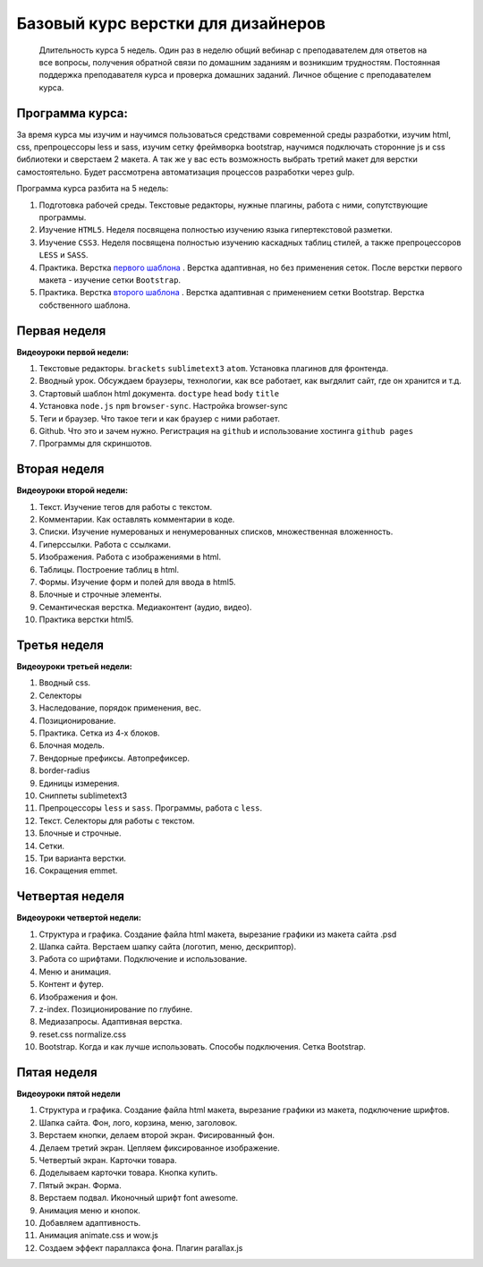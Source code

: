 ***********************************
Базовый курс верстки для дизайнеров
***********************************

	Длительность курса 5 недель. Один раз в неделю общий вебинар с преподавателем для ответов на все вопросы, получения обратной связи по домашним заданиям и возникшим трудностям. Постоянная поддержка преподавателя курса и проверка домашних заданий. Личное общение с преподавателем курса.


Программа курса:
================

За время курса мы изучим и научимся пользоваться средствами современной среды разработки, изучим html, css, препроцессоры less и sass, изучим сетку фреймворка bootstrap, научимся подключать сторонние js и css библиотеки и сверстаем 2 макета. А так же у вас есть возможность выбрать третий макет для верстки самостоятельно. Будет рассмотрена автоматизация процессов разработки через gulp.

Программа курса разбита на 5 недель:

#. Подготовка рабочей среды. Текстовые редакторы, нужные плагины, работа с ними, сопутствующие программы.
#. Изучение ``HTML5``. Неделя посвящена полностью изучению языка гипертекстовой разметки.
#. Изучение ``CSS3``. Неделя посвящена полностью изучению каскадных таблиц стилей, а также препроцессоров ``LESS`` и ``SASS``.
#. Практика. Верстка  `первого шаблона`_ . Верстка адаптивная, но без применения сеток. После верстки первого макета - изучение сетки ``Bootstrap``.
#. Практика. Верстка  `второго шаблона`_ . Верстка адаптивная с применением сетки Bootstrap. Верстка собственного шаблона.

Первая неделя
=============

**Видеоуроки первой недели:**

#. Текстовые редакторы. ``brackets`` ``sublimetext3`` ``atom``. Установка плагинов для фронтенда.
#. Вводный урок. Обсуждаем браузеры, технологии, как все работает, как выгдялит сайт, где он хранится и т.д.
#. Стартовый шаблон html документа. ``doctype`` ``head`` ``body`` ``title`` 
#. Установка ``node.js`` ``npm`` ``browser-sync``. Настройка browser-sync
#. Теги и браузер. Что такое теги и как браузер с ними работает.
#. Github. Что это и зачем нужно. Регистрация на ``github`` и использование хостинга ``github pages``
#. Программы для скриншотов.

Вторая неделя
=============

**Видеоуроки второй недели:**

#. Текст. Изучение тегов для работы с текстом. 
#. Комментарии. Как оставлять комментарии в коде.
#. Списки. Изучение нумерованых и ненумерованных списков, множественная вложенность.
#. Гиперссылки. Работа с ссылками.
#. Изображения. Работа с изображениями в html.
#. Таблицы. Построение таблиц в html.
#. Формы. Изучение форм и полей для ввода в html5.
#. Блочные и строчные элементы. 
#. Семантическая верстка. Медиаконтент (аудио, видео).
#. Практика верстки html5.
   

Третья неделя
=============

**Видеоуроки третьей недели:**

#. Вводный css.
#. Селекторы
#. Наследование, порядок применения, вес.
#. Позиционирование.
#. Практика. Сетка из 4-х блоков.
#. Блочная модель.
#. Вендорные префиксы. Автопрефиксер.
#. border-radius
#. Единицы измерения.
#. Сниппеты sublimetext3
#. Препроцессоры ``less`` и ``sass``. Программы, работа с ``less``.
#. Текст. Селекторы для работы с текстом.
#. Блочные и строчные.
#. Сетки. 
#. Три варианта верстки.
#. Сокращения emmet.
   
Четвертая неделя
================

**Видеоуроки четвертой недели:**

#. Структура и графика. Создание файла html макета, вырезание графики из макета сайта .psd
#. Шапка сайта. Верстаем шапку сайта (логотип, меню, дескриптор).
#. Работа со шрифтами. Подключение и использование.
#. Меню и анимация. 
#. Контент и футер.
#. Изображения и фон.
#. z-index. Позиционирование по глубине.
#. Медиазапросы. Адаптивная верстка.
#. reset.css normalize.css
#. Bootstrap. Когда и как лучше использовать. Способы подключения. Сетка Bootstrap.

Пятая неделя
============

**Видеоуроки пятой недели**

#. Структура и графика. Создание файла html макета, вырезание графики из макета, подключение шрифтов.
#. Шапка сайта. Фон, лого, корзина, меню, заголовок.
#. Верстаем кнопки, делаем второй экран. Фисированный фон.
#. Делаем третий экран. Цепляем фиксированное изображение.
#. Четвертый экран. Карточки товара. 
#. Доделываем карточки товара. Кнопка купить.
#. Пятый экран. Форма. 
#. Верстаем подвал. Иконочный шрифт font awesome. 
#. Анимация меню и кнопок. 
#. Добавляем адаптивность.
#. Анимация animate.css и wow.js
#. Создаем эффект параллакса фона. Плагин parallax.js




.. _первого шаблона: https://didgugan.github.io/site4/

.. _второго шаблона: https://didgugan.github.io/site5/
